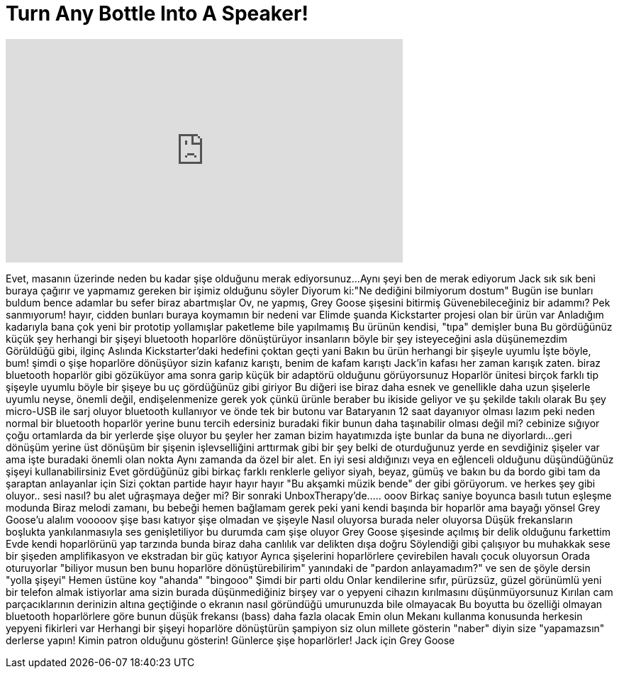 = Turn Any Bottle Into A Speaker!
:published_at: 2016-10-29
:hp-alt-title: Turn Any Bottle Into A Speaker!
:hp-image: https://i.ytimg.com/vi/-_boNMWC-fg/maxresdefault.jpg


++++
<iframe width="560" height="315" src="https://www.youtube.com/embed/-_boNMWC-fg?rel=0" frameborder="0" allow="autoplay; encrypted-media" allowfullscreen></iframe>
++++

Evet, masanın üzerinde neden bu kadar şişe olduğunu merak ediyorsunuz...
Aynı şeyi ben de merak ediyorum
Jack sık sık beni buraya çağırır ve
yapmamız gereken bir işimiz olduğunu söyler
Diyorum ki:&quot;Ne dediğini bilmiyorum dostum&quot;
Bugün ise bunları buldum
bence adamlar bu sefer biraz abartmışlar
Ov, ne yapmış, Grey Goose şişesini bitirmiş
Güvenebileceğiniz bir adammı?
Pek sanmıyorum!
hayır, cidden bunları buraya koymamın bir nedeni var
Elimde şuanda Kickstarter projesi olan bir ürün var
Anladığım kadarıyla bana çok yeni bir prototip yollamışlar
paketleme bile yapılmamış
Bu ürünün kendisi, &quot;tıpa&quot; demişler buna
Bu gördüğünüz küçük şey herhangi bir şişeyi bluetooth hoparlöre dönüştürüyor
insanların böyle bir şey isteyeceğini asla düşünemezdim
Görüldüğü gibi, ilginç
Aslında Kickstarter'daki hedefini çoktan geçti
yani
Bakın bu ürün herhangi bir şişeyle uyumlu
İşte böyle, bum!
şimdi o şişe hoparlöre dönüşüyor
sizin kafanız karıştı, benim de kafam karıştı
Jack'in kafası her zaman karışık zaten.
biraz bluetooth hoparlör gibi gözüküyor
ama sonra garip küçük bir adaptörü olduğunu görüyorsunuz
Hoparlör ünitesi birçok farklı tip şişeyle uyumlu
böyle bir şişeye bu uç gördüğünüz gibi giriyor
Bu diğeri ise biraz daha esnek ve
genellikle daha uzun şişelerle uyumlu
neyse, önemli değil, endişelenmenize gerek yok
çünkü ürünle beraber bu ikiside geliyor
ve şu şekilde takılı olarak
Bu şey micro-USB ile sarj oluyor
bluetooth kullanıyor
ve önde tek bir butonu var
Bataryanın 12 saat dayanıyor olması lazım
peki neden normal bir bluetooth hoparlör yerine bunu tercih edersiniz
buradaki fikir bunun daha taşınabilir olması
değil mi?
cebinize sığıyor
çoğu ortamlarda da bir yerlerde şişe oluyor
bu şeyler her zaman bizim hayatımızda
işte bunlar da buna
ne diyorlardı...
geri dönüşüm yerine üst dönüşüm
bir şişenin işlevselliğini arttırmak gibi bir şey
belki de oturduğunuz yerde en sevdiğiniz şişeler var
ama işte buradaki önemli olan nokta
Aynı zamanda da özel bir alet. En iyi sesi aldığınızı veya en eğlenceli olduğunu düşündüğünüz şişeyi kullanabilirsiniz
Evet gördüğünüz gibi birkaç farklı renklerle geliyor
siyah, beyaz, gümüş
ve bakın bu da bordo gibi
tam da şaraptan anlayanlar için
Sizi çoktan partide
hayır hayır hayır
&quot;Bu akşamki müzik bende&quot; der gibi görüyorum.
ve herkes şey gibi oluyor..
sesi nasıl?
bu alet uğraşmaya değer mi?
Bir sonraki UnboxTherapy'de.....
ooov
Birkaç saniye boyunca basılı tutun
eşleşme modunda
Biraz melodi zamanı, bu bebeği hemen bağlamam gerek
peki
yani kendi başında bir hoparlör
ama bayağı yönsel
Grey Goose'u alalım
vooooov
şişe bası katıyor
şişe olmadan
ve şişeyle
Nasıl oluyorsa
burada neler oluyorsa
Düşük frekansların boşlukta yankılanmasıyla ses genişletiliyor
bu durumda cam şişe oluyor
Grey Goose şişesinde açılmış bir delik olduğunu farkettim
Evde kendi hoparlörünü yap tarzında
bunda biraz daha canlılık var
delikten dışa doğru
Söylendiği gibi çalışıyor
bu muhakkak sese bir şişeden amplifikasyon ve ekstradan bir güç katıyor
Ayrıca şişelerini hoparlörlere çevirebilen havalı çocuk oluyorsun
Orada oturuyorlar
&quot;biliyor musun ben bunu hoparlöre dönüştürebilirim&quot;
yanındaki de &quot;pardon anlayamadım?&quot;
ve sen de şöyle dersin &quot;yolla şişeyi&quot;
Hemen üstüne koy
&quot;ahanda&quot;
&quot;bingooo&quot;
Şimdi bir parti oldu
Onlar kendilerine sıfır, pürüzsüz, güzel görünümlü yeni bir telefon almak istiyorlar
ama sizin burada düşünmediğiniz birşey var
o yepyeni cihazın kırılmasını düşünmüyorsunuz
Kırılan cam parçacıklarının derinizin altına geçtiğinde o ekranın nasıl göründüğü umurunuzda bile olmayacak
Bu boyutta bu özelliği olmayan bluetooth hoparlörlere göre bunun düşük frekansı (bass) daha fazla olacak
Emin olun
Mekanı kullanma konusunda herkesin yepyeni fikirleri var
Herhangi bir şişeyi hoparlöre dönüştürün
şampiyon siz olun
millete gösterin &quot;naber&quot; diyin
size &quot;yapamazsın&quot; derlerse
yapın!
Kimin patron olduğunu gösterin!
Günlerce şişe hoparlörler!
Jack için Grey Goose